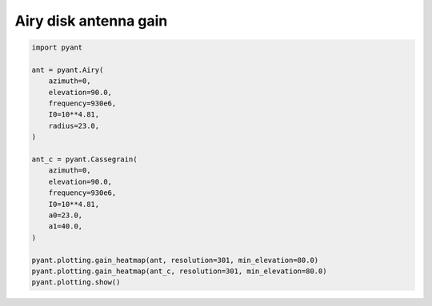 .. only:: html

    .. note::
        :class: sphx-glr-download-link-note

        Click :ref:`here <sphx_glr_download_auto_gallery_plot_airy_cassergrain.py>`     to download the full example code
    .. rst-class:: sphx-glr-example-title

    .. _sphx_glr_auto_gallery_plot_airy_cassergrain.py:


Airy disk antenna gain
========================



.. rst-class:: sphx-glr-horizontal


    *

      .. image:: /auto_gallery/images/sphx_glr_plot_airy_cassergrain_001.png
          :alt: Gain pattern
          :class: sphx-glr-multi-img

    *

      .. image:: /auto_gallery/images/sphx_glr_plot_airy_cassergrain_002.png
          :alt: Gain pattern
          :class: sphx-glr-multi-img






.. code-block:: default


    import pyant

    ant = pyant.Airy(
        azimuth=0,
        elevation=90.0, 
        frequency=930e6,
        I0=10**4.81,
        radius=23.0,
    )

    ant_c = pyant.Cassegrain(
        azimuth=0,
        elevation=90.0, 
        frequency=930e6,
        I0=10**4.81,
        a0=23.0,
        a1=40.0,
    )

    pyant.plotting.gain_heatmap(ant, resolution=301, min_elevation=80.0)
    pyant.plotting.gain_heatmap(ant_c, resolution=301, min_elevation=80.0)
    pyant.plotting.show()

.. rst-class:: sphx-glr-timing

   **Total running time of the script:** ( 0 minutes  0.879 seconds)


.. _sphx_glr_download_auto_gallery_plot_airy_cassergrain.py:


.. only :: html

 .. container:: sphx-glr-footer
    :class: sphx-glr-footer-example



  .. container:: sphx-glr-download sphx-glr-download-python

     :download:`Download Python source code: plot_airy_cassergrain.py <plot_airy_cassergrain.py>`



  .. container:: sphx-glr-download sphx-glr-download-jupyter

     :download:`Download Jupyter notebook: plot_airy_cassergrain.ipynb <plot_airy_cassergrain.ipynb>`


.. only:: html

 .. rst-class:: sphx-glr-signature

    `Gallery generated by Sphinx-Gallery <https://sphinx-gallery.github.io>`_
